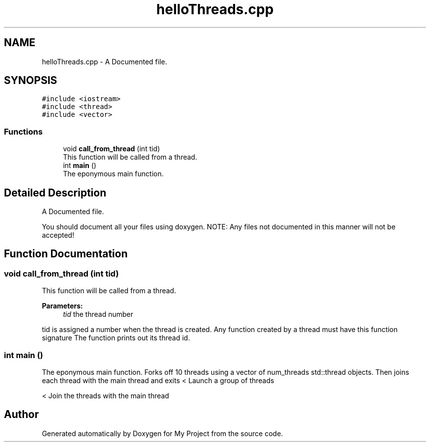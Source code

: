 .TH "helloThreads.cpp" 3 "Wed Feb 13 2019" "My Project" \" -*- nroff -*-
.ad l
.nh
.SH NAME
helloThreads.cpp \- A Documented file\&.  

.SH SYNOPSIS
.br
.PP
\fC#include <iostream>\fP
.br
\fC#include <thread>\fP
.br
\fC#include <vector>\fP
.br

.SS "Functions"

.in +1c
.ti -1c
.RI "void \fBcall_from_thread\fP (int tid)"
.br
.RI "This function will be called from a thread\&. "
.ti -1c
.RI "int \fBmain\fP ()"
.br
.RI "The eponymous main function\&. "
.in -1c
.SH "Detailed Description"
.PP 
A Documented file\&. 

You should document all your files using doxygen\&. NOTE: Any files not documented in this manner will not be accepted! 
.SH "Function Documentation"
.PP 
.SS "void call_from_thread (int tid)"

.PP
This function will be called from a thread\&. 
.PP
\fBParameters:\fP
.RS 4
\fItid\fP the thread number
.RE
.PP
tid is assigned a number when the thread is created\&. Any function created by a thread must have this function signature The function prints out its thread id\&. 
.SS "int main ()"

.PP
The eponymous main function\&. Forks off 10 threads using a vector of num_threads std::thread objects\&. Then joins each thread with the main thread and exits < Launch a group of threads
.PP
< Join the threads with the main thread 
.SH "Author"
.PP 
Generated automatically by Doxygen for My Project from the source code\&.
